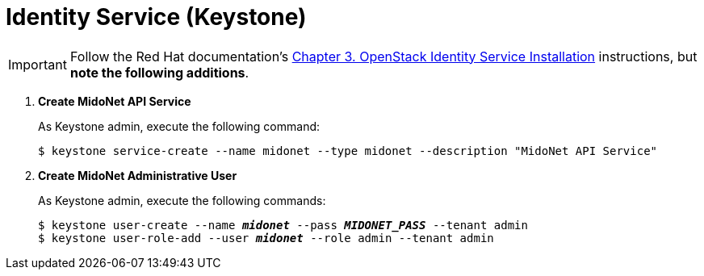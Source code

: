 = Identity Service (Keystone)

[IMPORTANT]
Follow the Red Hat documentation's
https://access.redhat.com/documentation/en-US/Red_Hat_Enterprise_Linux_OpenStack_Platform/5/html/Installation_and_Configuration_Guide/chap-OpenStack_Identity_Service_Installation.html[Chapter 3. OpenStack Identity Service Installation]
instructions, but *note the following additions*.

. *Create MidoNet API Service*
+
====
As Keystone +admin+, execute the following command:

[source]
----
$ keystone service-create --name midonet --type midonet --description "MidoNet API Service"
----
====

. *Create MidoNet Administrative User*
+
====
As Keystone +admin+, execute the following commands:

[literal,subs="quotes"]
----
$ keystone user-create --name *_midonet_* --pass *_MIDONET_PASS_* --tenant admin
$ keystone user-role-add --user *_midonet_* --role admin --tenant admin
----
====

